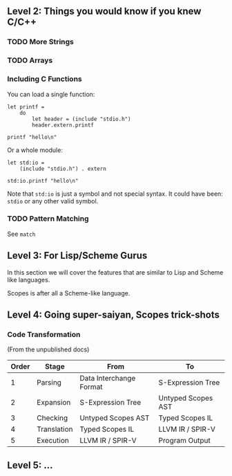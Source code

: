 ** Level 2: Things you would know if you knew C/C++

*** TODO More Strings

*** TODO Arrays


*** Including C Functions

You can load a single function:

#+begin_src scopes :tangle _bin/externc1.sc
  let printf =
      do
          let header = (include "stdio.h")
          header.extern.printf

  printf "hello\n"
#+end_src


Or a whole module:

#+begin_src scopes :tangle _bin/externc2.sc
  let std:io =
      (include "stdio.h") . extern

  std:io.printf "hello\n"
#+end_src

Note that ~std:io~ is just a symbol and not special syntax. It could
have been: ~stdio~ or any other valid symbol.


*** TODO Pattern Matching

See ~match~


** Level 3: For Lisp/Scheme Gurus

In this section we will cover the features that are similar to Lisp
and Scheme like languages.

Scopes is after all a Scheme-like language.


** Level 4: Going super-saiyan, Scopes trick-shots


*** Code Transformation

(From the unpublished docs)

| Order | Stage       | From                    | To                 |
|-------+-------------+-------------------------+--------------------|
|     1 | Parsing     | Data Interchange Format | S-Expression Tree  |
|     2 | Expansion   | S-Expression Tree       | Untyped Scopes AST |
|     3 | Checking    | Untyped Scopes AST      | Typed Scopes IL    |
|     4 | Translation | Typed Scopes IL         | LLVM IR / SPIR-V   |
|     5 | Execution   | LLVM IR / SPIR-V        | Program Output     |


** Level 5: ...
